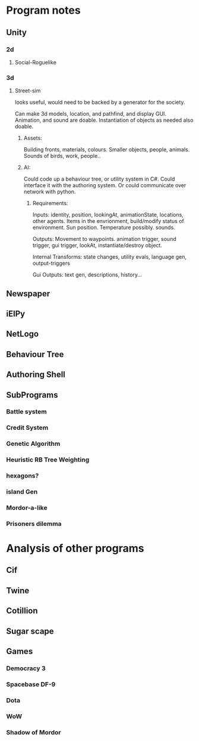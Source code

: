* Program notes
** Unity
*** 2d
**** Social-Roguelike
*** 3d
**** Street-sim
     looks useful, would need to be backed by a generator for the society.

     Can make 3d models, location, and pathfind, and display GUI.
     Animation, and sound are doable. Instantiation of objects as needed also doable.
     
***** Assets:
      Building fronts, materials, colours. Smaller objects, people, animals.
      Sounds of birds, work, people..
     
***** AI:
      Could code up a behaviour tree, or utility system in C#.
      Could interface it with the authoring system.
      Or could communicate over network with python.
****** Requirements:
       Inputs:
       identity, position, lookingAt, animationState, locations, other agents.
       Items in the envrionment, build/modify status of environment. 
       Sun position. Temperature possibly. sounds. 

       Outputs:
       Movement to waypoints. animation trigger, sound trigger, gui trigger,
       lookAt, instantiate/destroy object. 

       Internal Transforms:
       state changes, utility evals, language gen, output-triggers
       
       Gui Outputs: 
       text gen, descriptions, history... 
     
** Newspaper
** iElPy
** NetLogo
** Behaviour Tree
** Authoring Shell

** SubPrograms
*** Battle system
*** Credit System
*** Genetic Algorithm
*** Heuristic RB Tree Weighting
*** hexagons?
*** island Gen
*** Mordor-a-like
*** Prisoners dilemma

* Analysis of other programs
** Cif
** Twine
** Cotillion
** Sugar scape
** Games
*** Democracy 3
*** Spacebase DF-9
*** Dota
*** WoW
*** Shadow of Mordor
